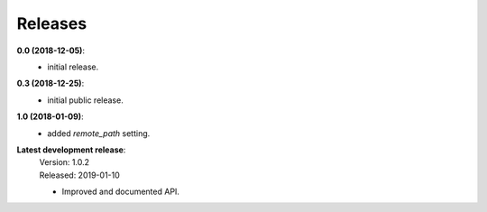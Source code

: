 Releases
========

**0.0 (2018-12-05)**:
    - initial release.

**0.3 (2018-12-25)**:
    - initial public release.

**1.0 (2018-01-09)**:
    - added *remote_path* setting.

**Latest development release**:
    | Version: 1.0.2
    | Released: 2019-01-10

    - Improved and documented API.

